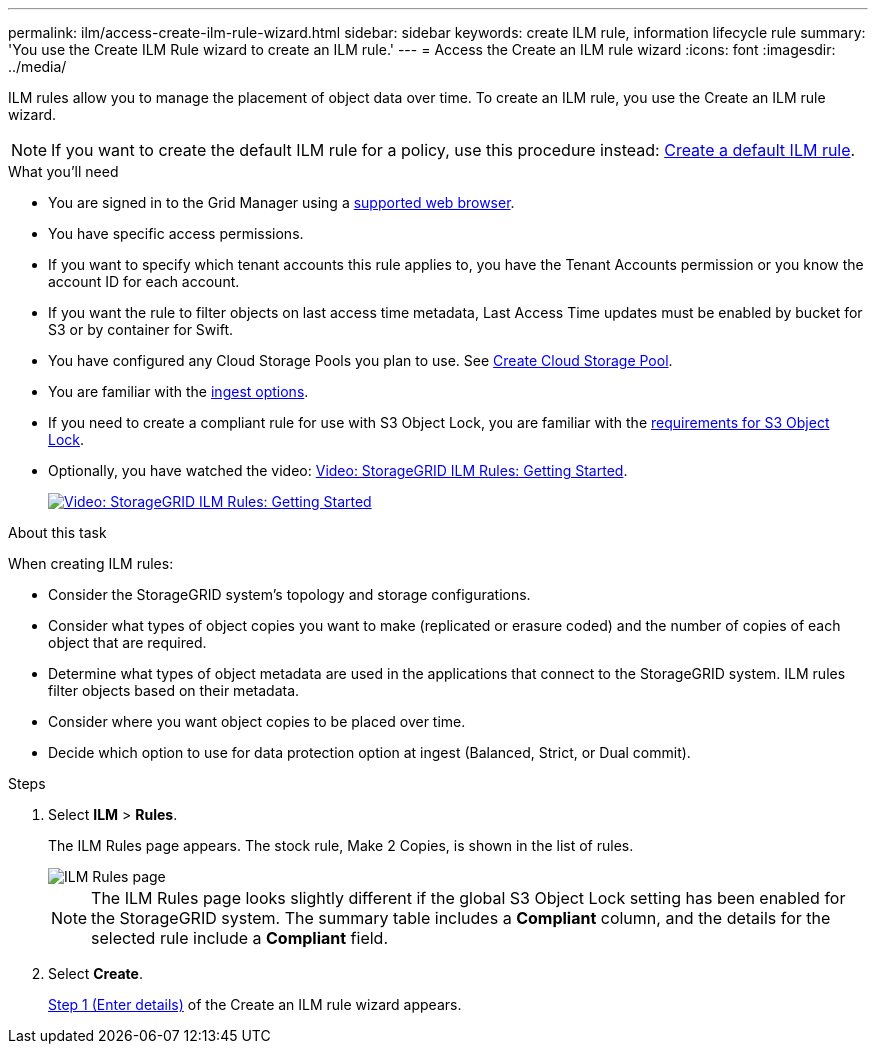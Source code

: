 ---
permalink: ilm/access-create-ilm-rule-wizard.html
sidebar: sidebar
keywords: create ILM rule, information lifecycle rule
summary: 'You use the Create ILM Rule wizard to create an ILM rule.'
---
= Access the Create an ILM rule wizard
:icons: font
:imagesdir: ../media/

[.lead]
ILM rules allow you to manage the placement of object data over time. To create an ILM rule, you use the Create an ILM rule wizard.

NOTE: If you want to create the default ILM rule for a policy, use this procedure instead: xref:creating-default-ilm-rule.adoc[Create a default ILM rule].

.What you'll need

* You are signed in to the Grid Manager using a xref:../admin/web-browser-requirements.adoc[supported web browser].
* You have specific access permissions.
* If you want to specify which tenant accounts this rule applies to, you have the Tenant Accounts permission or you know the account ID for each account.
* If you want the rule to filter objects on last access time metadata, Last Access Time updates must be enabled by bucket for S3 or by container for Swift.
* You have configured any Cloud Storage Pools you plan to use. See xref:creating-cloud-storage-pool.adoc[Create Cloud Storage Pool].
* You are familiar with the xref:data-protection-options-for-ingest.adoc[ingest options].
* If you need to create a compliant rule for use with S3 Object Lock, you are familiar with the xref:requirements-for-s3-object-lock.adoc[requirements for S3 Object Lock].
* Optionally, you have watched the video: https://netapp.hosted.panopto.com/Panopto/Pages/Viewer.aspx?id=beffbe9b-e95e-4a90-9560-acc5013c93d8[Video: StorageGRID ILM Rules: Getting Started^].
+
image::../media/video-screenshot-ilm-rules.png[link="https://netapp.hosted.panopto.com/Panopto/Pages/Viewer.aspx?id=beffbe9b-e95e-4a90-9560-acc5013c93d8" alt="Video: StorageGRID ILM Rules: Getting Started", window=_blank]

.About this task

When creating ILM rules:

* Consider the StorageGRID system's topology and storage configurations.
* Consider what types of object copies you want to make (replicated or erasure coded) and the number of copies of each object that are required.
* Determine what types of object metadata are used in the applications that connect to the StorageGRID system. ILM rules filter objects based on their metadata.
* Consider where you want object copies to be placed over time.
* Decide which option to use for data protection option at ingest (Balanced, Strict, or Dual commit).

.Steps

. Select *ILM* > *Rules*.
+
The ILM Rules page appears. The stock rule, Make 2 Copies, is shown in the list of rules.
+
image::../media/ilm_create_ilm_rule.png[ILM Rules page]
+
NOTE: The ILM Rules page looks slightly different if the global S3 Object Lock setting has been enabled for the StorageGRID system. The summary table includes a *Compliant* column, and the details for the selected rule include a *Compliant* field.

. Select *Create*.
+
xref:create-ilm-rule-enter-details.adoc[Step 1 (Enter details)] of the Create an ILM rule wizard appears.
